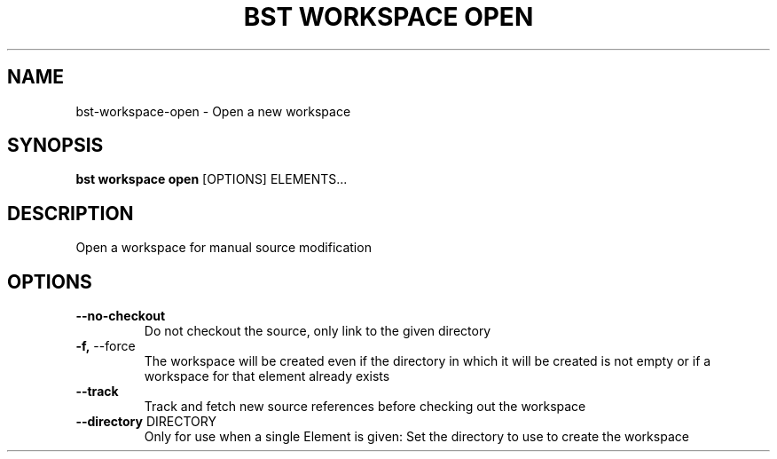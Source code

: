 .TH "BST WORKSPACE OPEN" "1" "13-Mar-2019" "" "bst workspace open Manual"
.SH NAME
bst\-workspace\-open \- Open a new workspace
.SH SYNOPSIS
.B bst workspace open
[OPTIONS] ELEMENTS...
.SH DESCRIPTION
Open a workspace for manual source modification
.SH OPTIONS
.TP
\fB\-\-no\-checkout\fP
Do not checkout the source, only link to the given directory
.TP
\fB\-f,\fP \-\-force
The workspace will be created even if the directory in which it will be created is not empty or if a workspace for that element already exists
.TP
\fB\-\-track\fP
Track and fetch new source references before checking out the workspace
.TP
\fB\-\-directory\fP DIRECTORY
Only for use when a single Element is given: Set the directory to use to create the workspace
